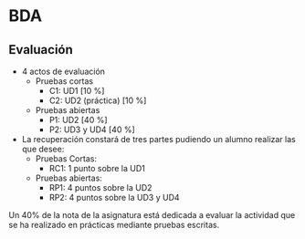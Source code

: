 * BDA
** Evaluación
- 4 actos de evaluación
  + Pruebas cortas 
    - C1: UD1 [10 %]
    - C2: UD2 (práctica) [10 %]
  + Pruebas abiertas 
    - P1: UD2 [40 %]
    - P2: UD3 y UD4 [40 %]
- La recuperación constará de tres partes pudiendo un alumno realizar las que desee:
  + Pruebas Cortas:
    - RC1: 1 punto sobre la UD1
  + Pruebas abiertas:
    - RP1: 4 puntos sobre la UD2
    - RP2: 4 puntos sobre la UD3 y UD4 

Un 40% de la nota de la asignatura está dedicada a evaluar la actividad que se ha 
realizado en prácticas mediante pruebas escritas.
